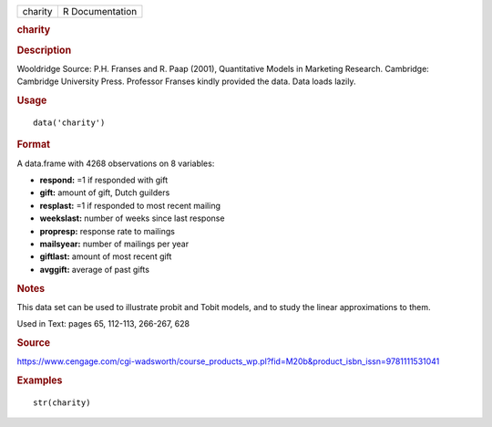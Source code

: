 .. container::

   .. container::

      ======= ===============
      charity R Documentation
      ======= ===============

      .. rubric:: charity
         :name: charity

      .. rubric:: Description
         :name: description

      Wooldridge Source: P.H. Franses and R. Paap (2001), Quantitative
      Models in Marketing Research. Cambridge: Cambridge University
      Press. Professor Franses kindly provided the data. Data loads
      lazily.

      .. rubric:: Usage
         :name: usage

      ::

         data('charity')

      .. rubric:: Format
         :name: format

      A data.frame with 4268 observations on 8 variables:

      -  **respond:** =1 if responded with gift

      -  **gift:** amount of gift, Dutch guilders

      -  **resplast:** =1 if responded to most recent mailing

      -  **weekslast:** number of weeks since last response

      -  **propresp:** response rate to mailings

      -  **mailsyear:** number of mailings per year

      -  **giftlast:** amount of most recent gift

      -  **avggift:** average of past gifts

      .. rubric:: Notes
         :name: notes

      This data set can be used to illustrate probit and Tobit models,
      and to study the linear approximations to them.

      Used in Text: pages 65, 112-113, 266-267, 628

      .. rubric:: Source
         :name: source

      https://www.cengage.com/cgi-wadsworth/course_products_wp.pl?fid=M20b&product_isbn_issn=9781111531041

      .. rubric:: Examples
         :name: examples

      ::

          str(charity)
